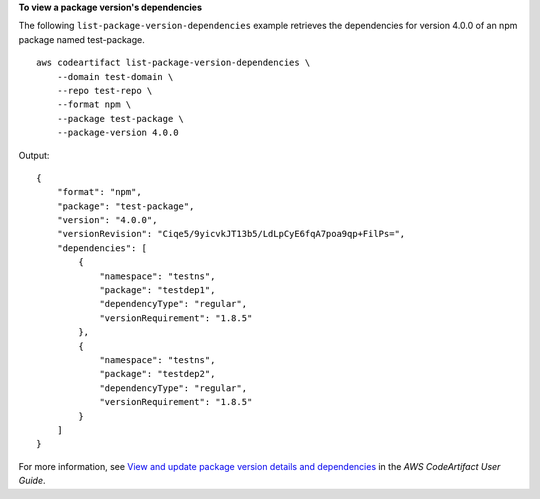 **To view a package version's dependencies**

The following ``list-package-version-dependencies`` example retrieves the dependencies for version 4.0.0 of an npm package named test-package. ::

    aws codeartifact list-package-version-dependencies \
        --domain test-domain \
        --repo test-repo \
        --format npm \
        --package test-package \
        --package-version 4.0.0

Output::

    {
        "format": "npm",
        "package": "test-package",
        "version": "4.0.0",
        "versionRevision": "Ciqe5/9yicvkJT13b5/LdLpCyE6fqA7poa9qp+FilPs=",
        "dependencies": [
            {
                "namespace": "testns",
                "package": "testdep1",
                "dependencyType": "regular",
                "versionRequirement": "1.8.5"
            },
            {
                "namespace": "testns",
                "package": "testdep2",
                "dependencyType": "regular",
                "versionRequirement": "1.8.5"
            }
        ]
    }

For more information, see `View and update package version details and dependencies <https://docs.aws.amazon.com/codeartifact/latest/ug/describe-package-version.html>`__ in the *AWS CodeArtifact User Guide*.